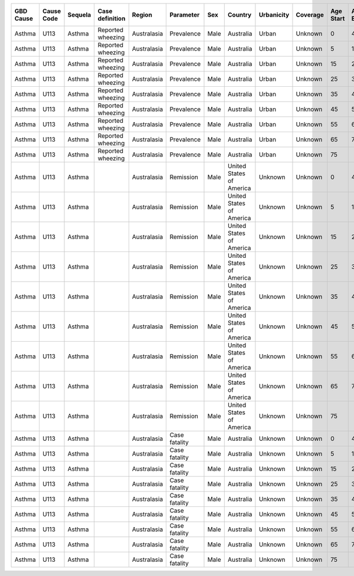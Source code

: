 
+------------+------------+-----------+---------------------+-------------+--------------+--------+-----------+------------+----------+-----------+---------+-----------+---------------------+-------------------+-----------------+-----------------+----------+----------------+-------------------+------------------+---------------------------+----------+
| GBD Cause  | Cause Code | Sequela   | Case definition     | Region      | Parameter    | Sex    | Country   | Urbanicity | Coverage | Age Start | Age End | Age Units | Year Start          | Year End          | Parameter Value | Standard Error  | Units    | Type of Bounds | Sampling Strategy | Total Study Size | Study Information         | Citation | 
+============+============+===========+=====================+=============+==============+========+===========+============+==========+===========+=========+===========+=====================+===================+=================+=================+==========+================+===================+==================+===========================+==========+
| Asthma     | U113       | Asthma    | Reported wheezing   | Australasia | Prevalence   | Male   | Australia | Urban      | Unknown  | 0         | 4       | Years     | 1996                | 1996              | 66.00           |  1.00           | per 1000 | 95% CI         | Meta=study        | Unknown          | doi:10.1186/1478-7954-1-4 | see info |
+------------+------------+-----------+---------------------+-------------+--------------+--------+-----------+------------+----------+-----------+---------+-----------+---------------------+-------------------+-----------------+-----------------+----------+----------------+-------------------+------------------+---------------------------+----------+
| Asthma     | U113       | Asthma    | Reported wheezing   | Australasia | Prevalence   | Male   | Australia | Urban      | Unknown  | 5         | 14      | Years     | 1996                | 1996              | 132.00          |  1.00           | per 1000 | 95% CI         | Meta-study        | Unknown          | doi:10.1186/1478-7954-1-4 | see info |
+------------+------------+-----------+---------------------+-------------+--------------+--------+-----------+------------+----------+-----------+---------+-----------+---------------------+-------------------+-----------------+-----------------+----------+----------------+-------------------+------------------+---------------------------+----------+
| Asthma     | U113       | Asthma    | Reported wheezing   | Australasia | Prevalence   | Male   | Australia | Urban      | Unknown  | 15        | 24      | Years     | 1996                | 1996              | 63.00           |  1.00           | per 1000 | 95% CI         | Meta-study        | Unknown          | doi:10.1186/1478-7954-1-4 | see info |
+------------+------------+-----------+---------------------+-------------+--------------+--------+-----------+------------+----------+-----------+---------+-----------+---------------------+-------------------+-----------------+---+-------------+----------+----------------+-------------------+------------------+---------------------------+----------+
| Asthma     | U113       | Asthma    | Reported wheezing   | Australasia | Prevalence   | Male   | Australia | Urban      | Unknown  | 25        | 34      | Years     | 1996                | 1996              | 46.00           | 1.00            | per 1000 | 95% CI         | Meta-study        | Unknown          | doi:10.1186/1478-7954-1-4 | see info |
+------------+------------+-----------+---------------------+-------------+--------------+--------+-----------+------------+----------+-----------+---------+-----------+---------------------+-------------------+-----------------+-----------------+----------+----------------+-------------------+------------------+---------------------------+----------+
| Asthma     | U113       | Asthma    | Reported wheezing   | Australasia | Prevalence   | Male   | Australia | Urban      | Unknown  | 35        | 44      | Years     | 1996                | 1996              | 46.00           | 1.00            | per 1000 | 95% CI         | Meta-study        | Unknown          | doi:10.1186/1478-7954-1-4 | see info |
+------------+------------+-----------+---------------------+-------------+--------------+--------+-----------+------------+----------+-----------+---------+-----------+---------------------+-------------------+-----------------+-----------------+----------+----------------+-------------------+------------------+---------------------------+----------+
| Asthma     | U113       | Asthma    | Reported wheezing   | Australasia | Prevalence   | Male   | Australia | Urban      | Unknown  | 45        | 54      | Years     | 1996                | 1996              | 48.00           |  1.00           | per 1000 | 95% CI         | Meta-study        | Unknown          | doi:10.1186/1478-7954-1-4 | see info |
+------------+------------+-----------+---------------------+-------------+--------------+--------+-----------+------------+----------+-----------+---------+-----------+---------------------+-------------------+-----------------+-----------------+----------+----------------+-------------------+------------------+---------------------------+----------+
| Asthma     | U113       | Asthma    | Reported wheezing   | Australasia | Prevalence   | Male   | Australia | Urban      | Unknown  | 55        | 64      | Years     | 1996                | 1996              | 46.00           |  1.00           | per 1000 | 95% CI         | Meta-study        | Unknown          | doi:10.1186/1478-7954-1-4 | see info |
+------------+------------+-----------+---------------------+-------------+--------------+--------+-----------+------------+----------+-----------+---------+-----------+---------------------+-------------------+-----------------+-----------------+----------+----------------+-------------------+------------------+---------------------------+----------+
| Asthma     | U113       | Asthma    | Reported wheezing   | Australasia | Prevalence   | Male   | Australia | Urban      | Unknown  | 65        | 75      | Years     | 1996                | 1996              | 38.00           | 33.00           | per 1000 | 95% CI         | Meta-study        | Unknown          | doi:10.1186/1478-7954-1-4 | see info |
+------------+------------+-----------+---------------------+-------------+--------------+--------+-----------+------------+----------+-----------+---------+-----------+---------------------+-------------------+-----------------+-----------------+----------+----------------+-------------------+------------------+---------------------------+----------+
| Asthma     | U113       | Asthma    | Reported wheezing   | Australasia | Prevalence   | Male   | Australia | Urban      | Unknown  | 75        |         | Years     | 1996                | 1996              | 30.00           | 25.00           | per 1000 | 95% CI         | Meta-study        | Unknown          | doi:10.1186/1478-7954-1-4 | see info |
+------------+------------+-----------+---------------------+-------------+--------------+--------+-----------+------------+----------+-----------+---------+-----------+---------------------+-------------------+-----------------+-----------------+----------+----------------+-------------------+------------------+---------------------------+----------+
| Asthma     | U113       | Asthma    |                     | Australasia | Remission    | Male   | United    | Unknown    | Unknown  | 0         | 4       | Years     | 1996                | 1996              | 46.00           | 40.00           | per 1000 | 95% CI         | Unknown           | Unknown          | doi:10.1186/1478-7954-1-4 | see info |
|            |            |           |                     |             |              |        | States    |            |          |           |         |           |                     |                   |                 |                 |          |                |                   |                  |                           |          |
|            |            |           |                     |             |              |        | of        |            |          |           |         |           |                     |                   |                 |                 |          |                |                   |                  |                           |          |
|            |            |           |                     |             |              |        | America   |            |          |           |         |           |                     |                   |                 |                 |          |                |                   |                  |                           |          |
+------------+------------+-----------+---------------------+-------------+--------------+--------+-----------+------------+----------+-----------+---------+-----------+---------------------+-------------------+-----------------+-----------------+----------+----------------+-------------------+------------------+---------------------------+----------+
| Asthma     | U113       | Asthma    |                     | Australasia | Remission    | Male   | United    | Unknown    | Unknown  | 5         | 14      | Years     | 1996                | 1996              | 79.00           | 70.00           | per 1000 | 95% CI         | Unknown           | Unknown          | doi:10.1186/1478-7954-1-4 | see info |
|            |            |           |                     |             |              |        | States    |            |          |           |         |           |                     |                   |                 |                 |          |                |                   |                  |                           |          |
|            |            |           |                     |             |              |        | of        |            |          |           |         |           |                     |                   |                 |                 |          |                |                   |                  |                           |          |
|            |            |           |                     |             |              |        | America   |            |          |           |         |           |                     |                   |                 |                 |          |                |                   |                  |                           |          |
+------------+------------+-----------+---------------------+-------------+--------------+--------+-----------+------------+----------+-----------+---------+-----------+---------------------+-------------------+-----------------+-----------------+----------+----------------+-------------------+------------------+---------------------------+----------+
| Asthma     | U113       | Asthma    |                     | Australasia | Remission    | Male   | United    | Unknown    | Unknown  | 15        | 24      | Years     | 1996                | 1996              | 75.00           | 70.00           | per 1000 | 95% CI         | Unknown           | Unknown          | doi:10.1186/1478-7954-1-4 | see info |
|            |            |           |                     |             |              |        | States    |            |          |           |         |           |                     |                   |                 |                 |          |                |                   |                  |                           |          |
|            |            |           |                     |             |              |        | of        |            |          |           |         |           |                     |                   |                 |                 |          |                |                   |                  |                           |          |
|            |            |           |                     |             |              |        | America   |            |          |           |         |           |                     |                   |                 |                 |          |                |                   |                  |                           |          |
+------------+------------+-----------+---------------------+-------------+--------------+--------+-----------+------------+----------+-----------+---------+-----------+---------------------+-------------------+-----------------+-----------------+----------+----------------+-------------------+------------------+---------------------------+----------+
| Asthma     | U113       | Asthma    |                     | Australasia | Remission    | Male   | United    | Unknown    | Unknown  | 25        | 34      | Years     | 1996                | 1996              | 27.50           | 20.00           | per 1000 | 95% CI         | Unknown           | Unknown          | doi:10.1186/1478-7954-1-4 | see info |
|            |            |           |                     |             |              |        | States    |            |          |           |         |           |                     |                   |                 |                 |          |                |                   |                  |                           |          |
|            |            |           |                     |             |              |        | of        |            |          |           |         |           |                     |                   |                 |                 |          |                |                   |                  |                           |          |
|            |            |           |                     |             |              |        | America   |            |          |           |         |           |                     |                   |                 |                 |          |                |                   |                  |                           |          |
+------------+------------+-----------+---------------------+-------------+--------------+--------+-----------+------------+----------+-----------+---------+-----------+---------------------+-------------------+-----------------+-----------------+----------+----------------+-------------------+------------------+---------------------------+----------+
| Asthma     | U113       | Asthma    |                     | Australasia | Remission    | Male   | United    | Unknown    | Unknown  | 35        | 44      | Years     | 1996                | 1996              | 12.00           | 10.00           | per 1000 | 95% CI         | Unknown           | Unknown          | doi:10.1186/1478-7954-1-4 | see info |
|            |            |           |                     |             |              |        | States    |            |          |           |         |           |                     |                   |                 |                 |          |                |                   |                  |                           |          |
|            |            |           |                     |             |              |        | of        |            |          |           |         |           |                     |                   |                 |                 |          |                |                   |                  |                           |          |
|            |            |           |                     |             |              |        | America   |            |          |           |         |           |                     |                   |                 |                 |          |                |                   |                  |                           |          |
+------------+------------+-----------+---------------------+-------------+--------------+--------+-----------+------------+----------+-----------+---------+-----------+---------------------+-------------------+-----------------+-----------------+----------+----------------+-------------------+------------------+---------------------------+----------+
| Asthma     | U113       | Asthma    |                     | Australasia | Remission    | Male   | United    | Unknown    | Unknown  | 45        | 54      | Years     | 1996                | 1996              | 14.00           | 10.00           | per 1000 | 95% CI         | Unknown           | Unknown          | doi:10.1186/1478-7954-1-4 | see info |
|            |            |           |                     |             |              |        | States    |            |          |           |         |           |                     |                   |                 |                 |          |                |                   |                  |                           |          |
|            |            |           |                     |             |              |        | of        |            |          |           |         |           |                     |                   |                 |                 |          |                |                   |                  |                           |          |
|            |            |           |                     |             |              |        | America   |            |          |           |         |           |                     |                   |                 |                 |          |                |                   |                  |                           |          |
+------------+------------+-----------+---------------------+-------------+--------------+--------+-----------+------------+----------+-----------+---------+-----------+---------------------+-------------------+-----------------+-----------------+----------+----------------+-------------------+------------------+---------------------------+----------+
| Asthma     | U113       | Asthma    |                     | Australasia | Remission    | Male   | United    | Unknown    | Unknown  | 55        | 64      | Years     | 1996                | 1996              | 29.50           | 20.00           | per 1000 | 95% CI         | Unknown           | Unknown          | doi:10.1186/1478-7954-1-4 | see info |
|            |            |           |                     |             |              |        | States    |            |          |           |         |           |                     |                   |                 |                 |          |                |                   |                  |                           |          |
|            |            |           |                     |             |              |        | of        |            |          |           |         |           |                     |                   |                 |                 |          |                |                   |                  |                           |          |
|            |            |           |                     |             |              |        | America   |            |          |           |         |           |                     |                   |                 |                 |          |                |                   |                  |                           |          |
+------------+------------+-----------+---------------------+-------------+--------------+--------+-----------+------------+----------+-----------+---------+-----------+---------------------+-------------------+-----------------+-----------------+----------+----------------+-------------------+------------------+---------------------------+----------+
| Asthma     | U113       | Asthma    |                     | Australasia | Remission    | Male   | United    | Unknown    | Unknown  | 65        | 74      | Years     | 1996                | 1996              | 35.00           | 30.00           | per 1000 | 95% CI         | Unknown           | Unknown          | doi:10.1186/1478-7954-1-4 | see info |
|            |            |           |                     |             |              |        | States    |            |          |           |         |           |                     |                   |                 |                 |          |                |                   |                  |                           |          |
|            |            |           |                     |             |              |        | of        |            |          |           |         |           |                     |                   |                 |                 |          |                |                   |                  |                           |          |
|            |            |           |                     |             |              |        | America   |            |          |           |         |           |                     |                   |                 |                 |          |                |                   |                  |                           |          |
+------------+------------+-----------+---------------------+-------------+--------------+--------+-----------+------------+----------+-----------+---------+-----------+---------------------+-------------------+-----------------+-----------------+----------+----------------+-------------------+------------------+---------------------------+----------+
| Asthma     | U113       | Asthma    |                     | Australasia | Remission    | Male   | United    | Unknown    | Unknown  | 75        |         | Years     | 1996                | 1996              | 30.77           | 25.00           | per 1000 | 95% CI         | Unknown           | Unknown          | doi:10.1186/1478-7954-1-4 | see info |
|            |            |           |                     |             |              |        | States    |            |          |           |         |           |                     |                   |                 |                 |          |                |                   |                  |                           |          |
|            |            |           |                     |             |              |        | of        |            |          |           |         |           |                     |                   |                 |                 |          |                |                   |                  |                           |          |
|            |            |           |                     |             |              |        | America   |            |          |           |         |           |                     |                   |                 |                 |          |                |                   |                  |                           |          |
+------------+------------+-----------+---------------------+-------------+--------------+--------+-----------+------------+----------+-----------+---------+-----------+---------------------+-------------------+-----------------+-----------------+----------+----------------+-------------------+------------------+---------------------------+----------+
| Asthma     | U113       | Asthma    |                     | Australasia | Case fatality| Male   | Australia | Unknown    | Unknown  | 0         | 4       | Years     | 1996                | 1996              |  0.00           |  0.00           | per 1000 | 95% CI         | Unknown           | Unknown          | doi:10.1186/1478-7954-1-4 | see info |
+------------+------------+-----------+---------------------+-------------+--------------+--------+-----------+------------+----------+-----------+---------+-----------+---------------------+-------------------+-----------------+-----------------+----------+----------------+-------------------+------------------+---------------------------+----------+
| Asthma     | U113       | Asthma    |                     | Australasia | Case fatality| Male   | Australia | Unknown    | Unknown  | 5         | 14      | Years     | 1996                | 1996              |  0.01           |  0.00           | per 1000 | 95% CI         | Unknown           | Unknown          | doi:10.1186/1478-7954-1-4 | see info |
+------------+------------+-----------+---------------------+-------------+--------------+--------+-----------+------------+----------+-----------+---------+-----------+---------------------+-------------------+-----------------+-----------------+----------+----------------+-------------------+------------------+---------------------------+----------+
| Asthma     | U113       | Asthma    |                     | Australasia | Case fatality| Male   | Australia | Unknown    | Unknown  | 15        | 23      | Years     | 1996                | 1996              |  0.01           |  0.00           | per 1000 | 95% CI         | Unknown           | Unknown          | doi:10.1186/1478-7954-1-4 | see info |
+------------+------------+-----------+---------------------+-------------+--------------+--------+-----------+------------+----------+-----------+---------+-----------+---------------------+-------------------+-----------------+-----------------+----------+----------------+-------------------+------------------+---------------------------+----------+
| Asthma     | U113       | Asthma    |                     | Australasia | Case fatality| Male   | Australia | Unknown    | Unknown  | 25        | 34      | Years     | 1996                | 1996              |  0.00           |  0.00           | per 1000 | 95% CI         | Unknown           | Unknown          | doi:10.1186/1478-7954-1-4 | see info |
+------------+------------+-----------+---------------------+-------------+--------------+--------+-----------+------------+----------+-----------+---------+-----------+---------------------+-------------------+-----------------+-----------------+----------+----------------+-------------------+------------------+---------------------------+----------+
| Asthma     | U113       | Asthma    |                     | Australasia | Case fatality| Male   | Australia | Unknown    | Unknown  | 35        | 44      | Years     | 1996                | 1996              |  0.01           |  0.00           | per 1000 | 95% CI         | Unknown           | Unknown          | doi:10.1186/1478-7954-1-4 | see info |
+------------+------------+-----------+---------------------+-------------+--------------+--------+-----------+------------+----------+-----------+---------+-----------+---------------------+-------------------+-----------------+-----------------+----------+----------------+-------------------+------------------+---------------------------+----------+
| Asthma     | U113       | Asthma    |                     | Australasia | Case fatality| Male   | Australia | Unknown    | Unknown  | 45        | 54      | Years     | 1996                | 1996              |  0.01           |  0.00           | per 1000 | 95% CI         | Unknown           | Unknown          | doi:10.1186/1478-7954-1-4 | see info |
+------------+------------+-----------+---------------------+-------------+--------------+--------+-----------+------------+----------+-----------+---------+-----------+---------------------+-------------------+-----------------+-----------------+----------+----------------+-------------------+------------------+---------------------------+----------+
| Asthma     | U113       | Asthma    |                     | Australasia | Case fatality| Male   | Australia | Unknown    | Unknown  | 55        | 64      | Years     | 1996                | 1996              |  0.06           |  0.00           | per 1000 | 95% CI         | Unknown           | Unknown          | doi:10.1186/1478-7954-1-4 | see info |
+------------+------------+-----------+---------------------+-------------+--------------+--------+-----------+------------+----------+-----------+---------+-----------+---------------------+-------------------+-----------------+-----------------+----------+----------------+-------------------+------------------+---------------------------+----------+
| Asthma     | U113       | Asthma    |                     | Australasia | Case fatality| Male   | Australia | Unknown    | Unknown  | 65        | 74      | Years     | 1996                | 1996              |  0.14           |  0.00           | per 1000 | 95% CI         | Unknown           | Unknown          | doi:10.1186/1478-7954-1-4 | see info |
+------------+------------+-----------+---------------------+-------------+--------------+--------+-----------+------------+----------+-----------+---------+-----------+---------------------+-------------------+-----------------+-----------------+----------+----------------+-------------------+------------------+---------------------------+----------+
| Asthma     | U113       | Asthma    |                     | Australasia | Case fatality| Male   | Australia | Unknown    | Unknown  | 75        |         | Years     | 1996                | 1996              |  0.51           |  0.00           | per 1000 | 95% CI         | Unknown           | Unknown          | doi:10.1186/1478-7954-1-4 | see info |
+------------+------------+-----------+---------------------+-------------+--------------+--------+-----------+------------+----------+-----------+---------+-----------+---------------------+-------------------+-----------------+-----------------+----------+----------------+-------------------+------------------+---------------------------+----------+

